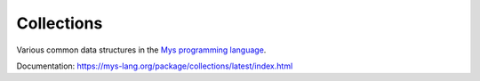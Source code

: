 Collections
===========

Various common data structures in the `Mys programming language`_.

Documentation: https://mys-lang.org/package/collections/latest/index.html

.. _Mys programming language: https://mys-lang.org
